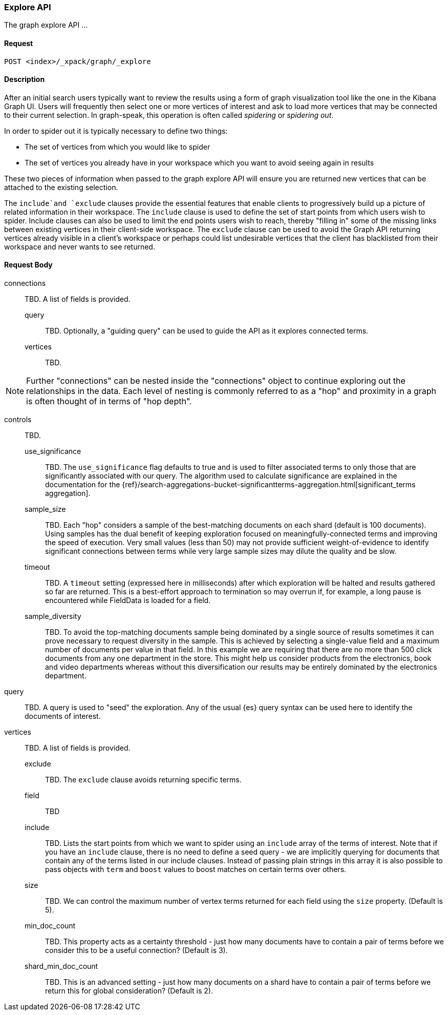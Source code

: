 [role="xpack"]
[[graph-explore]]
=== Explore API

The graph explore API ...

==== Request

`POST <index>/_xpack/graph/_explore`


==== Description

After an initial search users typically want to review the results using a form
of graph visualization tool like the one in the Kibana Graph UI. Users will
frequently then select one or more vertices of interest and ask to load more
vertices that may be connected to their current selection. In graph-speak,
this operation is often called _spidering_ or _spidering out_.

In order to spider out it is typically necessary to define two things:

 * The set of vertices from which you would like to spider
 * The set of vertices you already have in your workspace which you want to
   avoid seeing again in results

These two pieces of information when passed to the graph explore API will
ensure you are returned new vertices that can be attached to the existing
selection.

The `include`and `exclude` clauses provide the essential features that enable
clients to progressively build up a picture of related information in their
workspace. The `include` clause is used to define the set of start points from
which users wish to spider. Include clauses can also be used to limit the end
points users wish to reach, thereby "filling in" some of the missing links
between existing vertices in their client-side workspace. The `exclude` clause
can be used to avoid the Graph API returning vertices already visible in a
client's workspace or perhaps could list undesirable vertices that the client
has blacklisted from their workspace and never wants to see returned.

//==== Path Parameters

//==== Query Parameters

==== Request Body

connections::
  TBD. A list of fields is provided.
  query:::
    TBD. Optionally, a "guiding query" can be used to guide the API as it
    explores connected terms.
  vertices:::
    TBD.

NOTE: Further "connections" can be nested inside the "connections" object to
continue exploring out the relationships in the data. Each level of nesting is
commonly referred to as a "hop" and proximity in a graph is often thought of in
terms of "hop depth".

controls::
  TBD.
  use_significance:::
    TBD. The `use_significance` flag defaults to true and is used to filter
    associated terms to only those that are significantly associated with our
    query. The algorithm used to calculate significance are explained in the
    documentation for the
    {ref}/search-aggregations-bucket-significantterms-aggregation.html[significant_terms aggregation].

  sample_size:::
    TBD. Each "hop" considers a sample of the best-matching documents on each
    shard (default is 100 documents). Using samples has the dual benefit of
    keeping exploration focused on meaningfully-connected terms and improving
    the speed of execution. Very small values (less than 50) may not provide
    sufficient weight-of-evidence to identify significant connections between
    terms while very large sample sizes may dilute the quality and be slow.

  timeout:::
    TBD. A `timeout` setting (expressed here in milliseconds) after which
    exploration will be halted and results gathered so far are returned. This is
    a best-effort approach to termination so may overrun if, for example, a long
    pause is encountered while FieldData is loaded for a field.

  sample_diversity:::
    TBD. To avoid the top-matching documents sample being dominated by a single
    source of results sometimes it can prove necessary to request diversity in
    the sample. This is achieved by selecting a single-value field and a maximum
    number of documents per value in that field. In this example we are
    requiring that there are no more than 500 click documents from any one
    department in the store. This might help us consider products from the
    electronics, book and video departments whereas without this diversification
    our results may be entirely dominated by the electronics department.

query::
  TBD. A query is used to "seed" the exploration. Any of the usual {es} query
  syntax can be used here to identify the documents of interest.

vertices::
  TBD. A list of fields is provided.
  exclude:::
    TBD. The `exclude` clause avoids returning specific terms.
  field::: TBD
  include:::
    TBD. Lists the start points from which we want to spider using an `include`
    array of the terms of interest. Note that if you have an `include` clause,
    there is no need to define a seed query - we are implicitly querying for
    documents that contain any of the terms listed in our include clauses.
    Instead of passing plain strings in this array it is also possible to pass
    objects with `term` and `boost` values to boost matches on certain terms
    over others.
  size:::
    TBD. We can control the maximum number of vertex terms returned for each
    field using the `size` property. (Default is 5).
  min_doc_count:::
    TBD. This property acts as a certainty threshold - just how many documents
    have to contain a pair of terms before we consider this to be a useful
    connection? (Default is 3).
  shard_min_doc_count:::
    TBD. This is an advanced setting - just how many documents on a shard have
    to contain a pair of terms before we return this for global consideration?
    (Default is 2).

//==== Authorization

////
==== Examples

TO-DO: Add link to example in Kibana Guide

////
